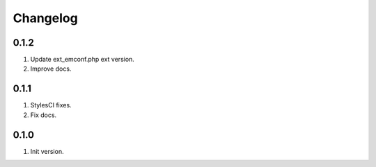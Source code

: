 Changelog
---------

0.1.2
~~~~~
1) Update ext_emconf.php ext version.
2) Improve docs.

0.1.1
~~~~~
1) StylesCI fixes.
2) Fix docs.

0.1.0
~~~~~
1) Init version.